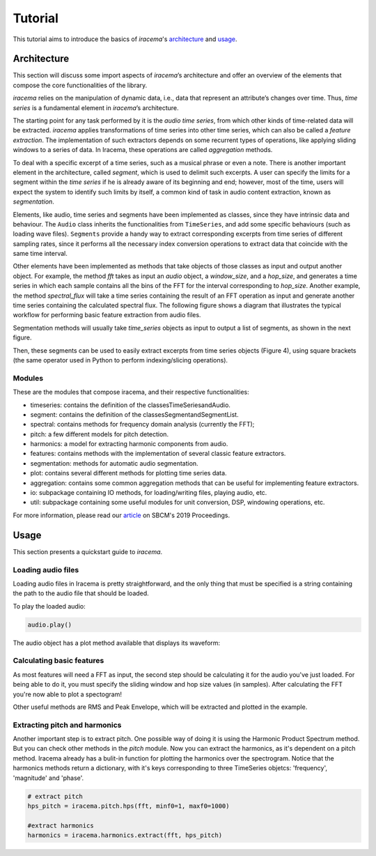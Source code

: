 ========
Tutorial
========

This tutorial aims to introduce the basics of *iracema*'s architecture_ and usage_.

.. _architecture:

------------
Architecture
------------

This section will discuss some import aspects of *iracema*’s architecture and offer an overview of the elements that compose the core functionalities of the library.

*iracema* relies on the manipulation of dynamic data, i.e., data that represent an attribute’s changes over time. Thus, *time series* is a fundamental element in *iracema*’s architecture.

The starting point for any task performed by it is the *audio time series*, from which other kinds of time-related data will be extracted. *iracema* applies transformations of time series into other time series, which can also be called a *feature extraction*. The implementation of such extractors depends on some recurrent types of operations, like applying sliding windows to a series of data. In Iracema, these operations are called *aggregation* methods.

To deal with a specific excerpt of a time series, such as a musical phrase or even a note. There is another important element in the architecture, called *segment*, which is used to delimit such excerpts. A user can specify the limits for a segment within the *time series* if he is already aware of its beginning and end; however, most of the time, users will expect the system to identify such limits by itself, a common kind of task in audio content extraction, known as *segmentation*.

Elements, like audio, time series and segments have been implemented as classes, 
since they have intrinsic data and behaviour. The ``Audio`` class inherits the 
functionalities from ``TimeSeries``, and add some specific behaviours (such as 
loading wave files). ``Segments`` provide a handy way to extract corresponding 
excerpts from time series of different sampling rates, since it performs all 
the necessary index conversion operations to extract data that coincide 
with the same time interval.

..
   figure:: ../img/classes.png
   :alt: classes
   :width: 50%

   Figure 1. Diagram showing the core classes of *iracema*

Other elements have been implemented as methods that take objects of those classes as input and output another object. For example, the method *fft* takes as input an *audio* object, a *window_size*, and a *hop_size*, and generates a time series in which each sample contains all the bins of the FFT for the interval corresponding to *hop_size*. Another example, the method *spectral_flux* will take a time series containing the result of an FFT operation as input and generate another time series containing the calculated spectral flux. The following figure shows a diagram that illustrates the typical workflow for performing basic feature extraction from audio files.

..
   figure:: ../img/workflow.png
   :alt: workflow
   :width: 50%

   Figure 2. Extracting features from an audio file

Segmentation  methods  will  usually  take *time_series* objects as input to output a list of segments, as shown in the next figure. 

..
   figure:: ../img/segmentation.png
   :alt: extract segments from a time series
   :width: 50%

   Figure 3. Extracting segments from time series

Then, these segments can be used to easily extract excerpts from time series 
objects (Figure 4), using square brackets (the same operator used in Python to 
perform indexing/slicing operations).

..
   figure:: ../img/slice_time_series.png
   :alt: slice a time series
   :width: 50%

   Figure 4. Using a segment to slice a time series

Modules
=======

These are the modules that compose iracema, and their respective functionalities:

- timeseries: contains the definition of the classesTimeSeriesandAudio.
- segment:  contains the definition of the classesSegmentandSegmentList.
- spectral: contains methods for frequency domain analysis (currently the FFT);
- pitch: a few different models for pitch detection.
- harmonics: a model for extracting harmonic components from audio.
- features: contains methods with the implementation of several classic feature extractors.
- segmentation: methods for automatic audio segmentation.
- plot: contains several different methods for plotting time series data.
- aggregation: contains some common aggregation methods that can be useful for implementing feature extractors.
- io:  subpackage containing IO methods, for loading/writing files, playing audio, etc.
- util: subpackage containing some useful modules for unit conversion, DSP, windowing operations, etc.

For more information, please read our article_ on SBCM's 2019 Proceedings. 

.. _article: https://compmus.ime.usp.br/sbcm/2019/papers/sbcm-2019-3.pdf


.. _usage:

-----
Usage
-----

This section presents a quickstart guide to *iracema*.

Loading audio files
===================

.. plot::
   :include-source:
   :context: close-figs
   
   import iracema
   audio = iracema.Audio("../audio/05 - Trumpet - Haydn.wav")

Loading audio files in Iracema is pretty straightforward, and the only thing that must be specified
is a string containing the path to the audio file that should be loaded.

To play the loaded audio:

.. code:: python
  
   audio.play()

The audio object has a plot method available that displays its waveform:

.. plot::
   :include-source:
   :context: close-figs

   audio.plot()

Calculating basic features
==========================

As most features will need a FFT as input, the second step should be calculating it for the audio
you've just loaded. For being able to do it, you must specify the sliding window and hop size 
values (in samples).
After calculating the FFT you're now able to plot a spectogram!

Other useful methods are RMS and Peak Envelope, which will be extracted and plotted in the example.

.. plot::
   :include-source:
   :context: close-figs
  
   # specifying window and hop sizes
   window, hop = 2048, 1024
  
   # calculating the FFT
   fft = iracema.spectral.fft(audio, window, hop)
  
   # plotting the spectrogram
   iracema.plot.plot_spectrogram(fft)
  
   # calculating the RMS
   rms = iracema.features.rms(audio, window, hop)
  
   # plotting the RMS
   rms.plot()

   # calculating the Peak Envelope
   peak = iracema.features.peak_envelope(audio, window, hop)

   # plotting the Peak Envelope
   peak.plot()


Extracting pitch and harmonics
==============================

Another important step is to extract pitch. One possible way of doing it is using the Harmonic
Product Spectrum method. But you can check other methods in the *pitch* module.
Now you can extract the harmonics, as it's dependent on a pitch method. Iracema already has a 
bulit-in function for plotting the harmonics over the spectrogram.
Notice that the harmonics methods return a dictionary, with it's keys corresponding to three TimeSeries objetcs: 'frequency', 'magnitude' and 'phase'.

.. code:: python
  
  # extract pitch
  hps_pitch = iracema.pitch.hps(fft, minf0=1, maxf0=1000)

  #extract harmonics
  harmonics = iracema.harmonics.extract(fft, hps_pitch)